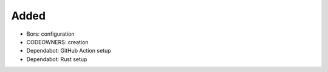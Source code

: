 .. A new scriv changelog fragment.
..
.. Uncomment the header that is right (remove the leading dots).
..
Added
.....

- Bors:  configuration

- CODEOWNERS:  creation

- Dependabot:  GitHub Action setup

- Dependabot:  Rust setup

.. Changed
.. .......
..
.. - A bullet item for the Changed category.
..
.. Deprecated
.. ..........
..
.. - A bullet item for the Deprecated category.
..
.. Fixed
.. .....
..
.. - A bullet item for the Fixed category.
..
.. Removed
.. .......
..
.. - A bullet item for the Removed category.
..
.. Security
.. ........
..
.. - A bullet item for the Security category.
..

